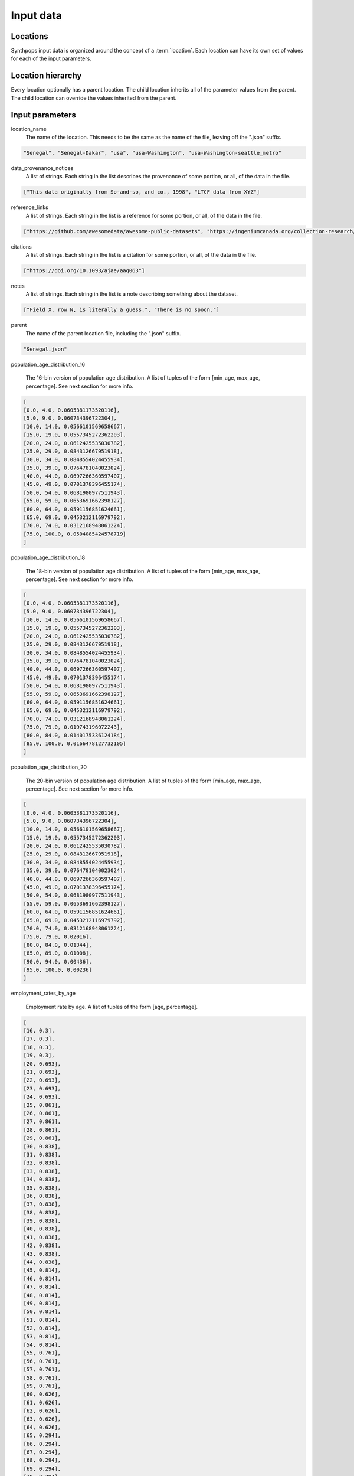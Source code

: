 =======================
Input data
=======================

Locations
=======================
Synthpops input data is organized around the concept of a :term:`location`. Each location can have its
own set of values for each of the input parameters.


Location hierarchy
=======================
Every location optionally has a parent location. The child location inherits all of the parameter values
from the parent. The child location can override the values inherited from the parent.


Input parameters
=======================

location_name
     The name of the location. This needs to be the same as the name of the file, leaving off the ".json" suffix.

.. code-block::

    "Senegal", "Senegal-Dakar", "usa", "usa-Washington", "usa-Washington-seattle_metro"

data_provenance_notices
    A list of strings. Each string in the list describes the provenance of some portion, or all, of the
    data in the file.

.. code-block::

    ["This data originally from So-and-so, and co., 1998", "LTCF data from XYZ"]

reference_links
    A list of strings. Each string in the list is a reference for some portion, or all, of the data in the file.

.. code-block::

    ["https://github.com/awesomedata/awesome-public-datasets", "https://ingeniumcanada.org/collection-research/open-data"]

citations
    A list of strings. Each string in the list is a citation for some portion, or all, of the data in the file.

.. code-block::

    ["https://doi.org/10.1093/ajae/aaq063"]

notes
    A list of strings. Each string in the list is a note describing something about the dataset.

.. code-block::

    ["Field X, row N, is literally a guess.", "There is no spoon."]

parent
    The name of the parent location file, including the ".json" suffix.

.. code-block::

    "Senegal.json"

population_age_distribution_16

    The 16-bin version of population age distribution. A list of tuples of the form [min_age, max_age, percentage].
    See next section for more info.

.. code-block::

    [
    [0.0, 4.0, 0.0605381173520116],
    [5.0, 9.0, 0.060734396722304],
    [10.0, 14.0, 0.0566101569658667],
    [15.0, 19.0, 0.0557345272362203],
    [20.0, 24.0, 0.0612425535030782],
    [25.0, 29.0, 0.084312667951918],
    [30.0, 34.0, 0.0848554024455934],
    [35.0, 39.0, 0.0764781040023024],
    [40.0, 44.0, 0.0697266360597407],
    [45.0, 49.0, 0.0701378396455174],
    [50.0, 54.0, 0.0681980977511943],
    [55.0, 59.0, 0.0653691662398127],
    [60.0, 64.0, 0.0591156851624661],
    [65.0, 69.0, 0.0453212116979792],
    [70.0, 74.0, 0.0312168948061224],
    [75.0, 100.0, 0.0504085424578719]
    ]

population_age_distribution_18

    The 18-bin version of population age distribution. A list of tuples of the form [min_age, max_age, percentage].
    See next section for more info.

.. code-block::

    [
    [0.0, 4.0, 0.0605381173520116],
    [5.0, 9.0, 0.060734396722304],
    [10.0, 14.0, 0.0566101569658667],
    [15.0, 19.0, 0.0557345272362203],
    [20.0, 24.0, 0.0612425535030782],
    [25.0, 29.0, 0.084312667951918],
    [30.0, 34.0, 0.0848554024455934],
    [35.0, 39.0, 0.0764781040023024],
    [40.0, 44.0, 0.0697266360597407],
    [45.0, 49.0, 0.0701378396455174],
    [50.0, 54.0, 0.0681980977511943],
    [55.0, 59.0, 0.0653691662398127],
    [60.0, 64.0, 0.0591156851624661],
    [65.0, 69.0, 0.0453212116979792],
    [70.0, 74.0, 0.0312168948061224],
    [75.0, 79.0, 0.019743196072243],
    [80.0, 84.0, 0.0140175336124184],
    [85.0, 100.0, 0.0166478127732105]
    ]

population_age_distribution_20

    The 20-bin version of population age distribution. A list of tuples of the form [min_age, max_age, percentage].
    See next section for more info.

.. code-block::

    [
    [0.0, 4.0, 0.0605381173520116],
    [5.0, 9.0, 0.060734396722304],
    [10.0, 14.0, 0.0566101569658667],
    [15.0, 19.0, 0.0557345272362203],
    [20.0, 24.0, 0.0612425535030782],
    [25.0, 29.0, 0.084312667951918],
    [30.0, 34.0, 0.0848554024455934],
    [35.0, 39.0, 0.0764781040023024],
    [40.0, 44.0, 0.0697266360597407],
    [45.0, 49.0, 0.0701378396455174],
    [50.0, 54.0, 0.0681980977511943],
    [55.0, 59.0, 0.0653691662398127],
    [60.0, 64.0, 0.0591156851624661],
    [65.0, 69.0, 0.0453212116979792],
    [70.0, 74.0, 0.0312168948061224],
    [75.0, 79.0, 0.02016],
    [80.0, 84.0, 0.01344],
    [85.0, 89.0, 0.01008],
    [90.0, 94.0, 0.00436],
    [95.0, 100.0, 0.00236]
    ]

employment_rates_by_age

    Employment rate by age. A list of tuples of the form [age, percentage].

.. code-block::

    [
    [16, 0.3],
    [17, 0.3],
    [18, 0.3],
    [19, 0.3],
    [20, 0.693],
    [21, 0.693],
    [22, 0.693],
    [23, 0.693],
    [24, 0.693],
    [25, 0.861],
    [26, 0.861],
    [27, 0.861],
    [28, 0.861],
    [29, 0.861],
    [30, 0.838],
    [31, 0.838],
    [32, 0.838],
    [33, 0.838],
    [34, 0.838],
    [35, 0.838],
    [36, 0.838],
    [37, 0.838],
    [38, 0.838],
    [39, 0.838],
    [40, 0.838],
    [41, 0.838],
    [42, 0.838],
    [43, 0.838],
    [44, 0.838],
    [45, 0.814],
    [46, 0.814],
    [47, 0.814],
    [48, 0.814],
    [49, 0.814],
    [50, 0.814],
    [51, 0.814],
    [52, 0.814],
    [53, 0.814],
    [54, 0.814],
    [55, 0.761],
    [56, 0.761],
    [57, 0.761],
    [58, 0.761],
    [59, 0.761],
    [60, 0.626],
    [61, 0.626],
    [62, 0.626],
    [63, 0.626],
    [64, 0.626],
    [65, 0.294],
    [66, 0.294],
    [67, 0.294],
    [68, 0.294],
    [69, 0.294],
    [70, 0.294],
    [71, 0.294],
    [72, 0.294],
    [73, 0.294],
    [74, 0.294],
    [75, 0.061],
    [76, 0.061],
    [77, 0.061],
    [78, 0.061],
    [79, 0.061],
    [80, 0.061],
    [81, 0.061],
    [82, 0.061],
    [83, 0.061],
    [84, 0.061],
    [85, 0.061],
    [86, 0.061],
    [87, 0.061],
    [88, 0.061],
    [89, 0.061],
    [90, 0.061],
    [91, 0.061],
    [92, 0.061],
    [93, 0.061],
    [94, 0.061],
    [95, 0.061],
    [96, 0.061],
    [97, 0.061],
    [98, 0.061],
    [99, 0.061],
    [100, 0.061]
    ]

enrollment_rates_by_age

    School enrollment rate by age. A list of tuples of the form [age, percentage].

.. code-block::

    [
    [0, 0.0],
    [1, 0.0],
    [2, 0.0],
    [3, 0.529],
    [4, 0.529],
    [5, 0.95],
    [6, 0.95],
    [7, 0.95],
    [8, 0.95],
    [9, 0.95],
    [10, 0.987],
    [11, 0.987],
    [12, 0.987],
    [13, 0.987],
    [14, 0.987],
    [15, 0.977],
    [16, 0.977],
    [17, 0.977],
    [18, 0.793],
    [19, 0.793],
    [20, 0.409],
    [21, 0.409],
    [22, 0.409],
    [23, 0.409],
    [24, 0.409],
    [25, 0.113],
    [26, 0.113],
    [27, 0.113],
    [28, 0.113],
    [29, 0.113],
    [30, 0.113],
    [31, 0.113],
    [32, 0.113],
    [33, 0.113],
    [34, 0.113],
    [35, 0.027],
    [36, 0.027],
    [37, 0.027],
    [38, 0.027],
    [39, 0.027],
    [40, 0.027],
    [41, 0.027],
    [42, 0.027],
    [43, 0.027],
    [44, 0.027],
    [45, 0.027],
    [46, 0.027],
    [47, 0.027],
    [48, 0.027],
    [49, 0.027],
    [50, 0.027],
    [51, 0.0],
    [52, 0.0],
    [53, 0.0],
    [54, 0.0],
    [55, 0.0],
    [56, 0.0],
    [57, 0.0],
    [58, 0.0],
    [59, 0.0],
    [60, 0.0],
    [61, 0.0],
    [62, 0.0],
    [63, 0.0],
    [64, 0.0],
    [65, 0.0],
    [66, 0.0],
    [67, 0.0],
    [68, 0.0],
    [69, 0.0],
    [70, 0.0],
    [71, 0.0],
    [72, 0.0],
    [73, 0.0],
    [74, 0.0],
    [75, 0.0],
    [76, 0.0],
    [77, 0.0],
    [78, 0.0],
    [79, 0.0],
    [80, 0.0],
    [81, 0.0],
    [82, 0.0],
    [83, 0.0],
    [84, 0.0],
    [85, 0.0],
    [86, 0.0],
    [87, 0.0],
    [88, 0.0],
    [89, 0.0],
    [90, 0.0],
    [91, 0.0],
    [92, 0.0],
    [93, 0.0],
    [94, 0.0],
    [95, 0.0],
    [96, 0.0],
    [97, 0.0],
    [98, 0.0],
    [99, 0.0],
    [100, 0.0]
    ]

household_head_age_brackets

    Age brackets for household head age distribution. A list of tuples of the form [age_min, age_max].

.. code-block::

    [
    [15.0, 19.0],
    [20.0, 24.0],
    [25.0, 29.0],
    [30.0, 34.0],
    [35.0, 39.0],
    [40.0, 44.0],
    [45.0, 49.0],
    [50.0, 54.0],
    [55.0, 59.0],
    [60.0, 64.0],
    [65.0, 69.0],
    [70.0, 74.0],
    [75.0, 79.0],
    [80.0, 100.0]
    ]

household_head_age_distribution_by_family_size

    A table providing the distribution of household head age, as a function of family size. Each row in this table specifies the distribution for a given family size. The family size is the first entry in the row.
    The remaining entries are, for each household head age bracket (see last table entry), the number of households.

.. code-block::

    [
    [1, 1.0, 1.0, 1.0, 1.0, 1.0, 1.0, 1.0, 1.0, 1.0, 1.0, 1.0],
    [2, 163.0, 999.0, 2316.0, 2230.0, 1880.0, 1856.0, 2390.0, 3118.0, 9528.0, 9345.0, 5584.0],
    [3, 115.0, 757.0, 1545.0, 1907.0, 2066.0, 1811.0, 2028.0, 2175.0, 3311.0, 1587.0, 588.0],
    [4, 135.0, 442.0, 1029.0, 1951.0, 2670.0, 2547.0, 2368.0, 1695.0, 1763.0, 520.0, 221.0],
    [5, 61.0, 172.0, 394.0, 905.0, 1429.0, 1232.0, 969.0, 683.0, 623.0, 235.0, 94.0],
    [6, 25.0, 81.0, 153.0, 352.0, 511.0, 459.0, 372.0, 280.0, 280.0, 113.0, 49.0],
    [7, 24.0, 33.0, 63.0, 144.0, 279.0, 242.0, 219.0, 115.0, 157.0, 80.0, 16.0],
    [8, 0.0, 0.0, 0.0, 0.0, 0.0, 0.0, 0.0, 0.0, 0.0, 0.0, 0.0]
    ]

household_size_distribution

    Specifies the distribution of household sizes. A list of tuples of the form [household_size, percentage].

.. code-block::

    [
    [1, 0.2802338920169473],
    [2, 0.3425558454571084],
    [3, 0.154678770225653],
    [4, 0.1261686577488611],
    [5, 0.0589023321064863],
    [6, 0.0228368983653579],
    [7, 0.0146236040795857]
    ]

ltcf_resident_to_staff_ratio_distribution

    Specifies the distribution of the ratio of long term care facility residents to staff. A list of tuples of the form [ratio_low, ratio_high, percentage].

.. code-block::

    [
    [1.0, 1.0, 0.0],
    [2.0, 2.0, 0.0],
    [3.0, 3.0, 0.0],
    [4.0, 4.0, 0.0],
    [5.0, 5.0, 0.0],
    [6.0, 6.0, 0.0227272727272727],
    [7.0, 7.0, 0.1136363636363636],
    [8.0, 8.0, 0.1136363636363636],
    [9.0, 9.0, 0.25],
    [10.0, 10.0, 0.1590909090909091],
    [11.0, 11.0, 0.1363636363636363],
    [12.0, 12.0, 0.0227272727272727],
    [13.0, 13.0, 0.0909090909090909],
    [14.0, 14.0, 0.0909090909090909]
    ]

ltcf_num_residents_distribution

    Specifies the distribution of number of long term care facility residents in a facility. A list of tuples of the form [num_low, num_high, percentage].

.. code-block::

    [
    [0.0, 19.0, 0.0],
    [20.0, 39.0, 0.0895522388059701],
    [40.0, 59.0, 0.1343283582089552],
    [60.0, 79.0, 0.1343283582089552],
    [80.0, 99.0, 0.1940298507462686],
    [100.0, 119.0, 0.1044776119402985],
    [120.0, 139.0, 0.1194029850746268],
    [140.0, 159.0, 0.0597014925373134],
    [160.0, 179.0, 0.0149253731343283],
    [180.0, 199.0, 0.0],
    [200.0, 219.0, 0.0149253731343283],
    [220.0, 239.0, 0.0149253731343283],
    [240.0, 259.0, 0.0],
    [260.0, 279.0, 0.0298507462686567],
    [280.0, 299.0, 0.0],
    [300.0, 319.0, 0.0298507462686567],
    [320.0, 339.0, 0.0149253731343283],
    [340.0, 359.0, 0.0],
    [360.0, 379.0, 0.0],
    [380.0, 399.0, 0.0],
    [400.0, 419.0, 0.0],
    [420.0, 439.0, 0.0149253731343283],
    [440.0, 459.0, 0.0149253731343283],
    [460.0, 479.0, 0.0],
    [480.0, 499.0, 0.0],
    [500.0, 519.0, 0.0],
    [520.0, 539.0, 0.0149253731343283],
    [540.0, 559.0, 0.0],
    [560.0, 579.0, 0.0],
    [580.0, 599.0, 0.0],
    [600.0, 619.0, 0.0],
    [620.0, 639.0, 0.0],
    [640.0, 659.0, 0.0],
    [660.0, 679.0, 0.0],
    [680.0, 699.0, 0.0]
    ]

ltcf_num_staff_distribution

Specifies the distribution of number of long term care facility staff in a facility. A list of tuples of the form [num_low, num_high, percentage].

.. code-block::

    [
    [0,19,0.014925373134328358],
    [20,39,0.07462686567164178],
    [40,59,0.14925373134328357],
    [60,79,0.1044776119402985],
    [80,99,0.11940298507462686],
    [100,119,0.1044776119402985],
    [120,139,0.07462686567164178],
    [140,159,0.11940298507462686],
    [160,179,0.04477611940298507],
    [180,199,0.029850746268656716],
    [200,219,0.029850746268656716],
    [220,239,0.0],
    [240,259,0.0],
    [260,279,0.04477611940298507],
    [280,299,0.0],
    [300,319,0.05970149253731343],
    [320,339,0.0],
    [340,359,0.0],
    [360,379,0.0],
    [380,399,0.0],
    [400,419,0.0],
    [420,439,0.0],
    [440,459,0.0],
    [460,479,0.014925373134328358],
    [480,499,0.0],
    [500,519,0.0],
    [520,539,0.0],
    [540,559,0.0],
    [560,579,0.0],
    [580,599,0.0],
    [600,619,0.0],
    [620,639,0.0],
    [640,659,0.014925373134328358],
    [660,679,0.0],
    [680,699,0.0]
    ]

ltcf_use_rate_distribution

    Specifies the distribution of percentage of population of a given age that uses long term care facilities. A list of tuples of the form [age, percentage].

.. code-block::

    [
    [0.0, 0.0],
    [1.0, 0.0],
    [2.0, 0.0],
    [3.0, 0.0],
    [4.0, 0.0],
    [5.0, 0.0],
    [6.0, 0.0],
    [7.0, 0.0],
    [8.0, 0.0],
    [9.0, 0.0],
    [10.0, 0.0],
    [11.0, 0.0],
    [12.0, 0.0],
    [13.0, 0.0],
    [14.0, 0.0],
    [15.0, 0.0],
    [16.0, 0.0],
    [17.0, 0.0],
    [18.0, 0.0],
    [19.0, 0.0],
    [20.0, 0.0],
    [21.0, 0.0],
    [22.0, 0.0],
    [23.0, 0.0],
    [24.0, 0.0],
    [25.0, 0.0],
    [26.0, 0.0],
    [27.0, 0.0],
    [28.0, 0.0],
    [29.0, 0.0],
    [30.0, 0.0],
    [31.0, 0.0],
    [32.0, 0.0],
    [33.0, 0.0],
    [34.0, 0.0],
    [35.0, 0.0],
    [36.0, 0.0],
    [37.0, 0.0],
    [38.0, 0.0],
    [39.0, 0.0],
    [40.0, 0.0],
    [41.0, 0.0],
    [42.0, 0.0],
    [43.0, 0.0],
    [44.0, 0.0],
    [45.0, 0.0],
    [46.0, 0.0],
    [47.0, 0.0],
    [48.0, 0.0],
    [49.0, 0.0],
    [50.0, 0.0],
    [51.0, 0.0],
    [52.0, 0.0],
    [53.0, 0.0],
    [54.0, 0.0],
    [55.0, 0.0],
    [56.0, 0.0],
    [57.0, 0.0],
    [58.0, 0.0],
    [59.0, 0.0],
    [60.0, 0.01014726],
    [61.0, 0.01014726],
    [62.0, 0.01014726],
    [63.0, 0.01014726],
    [64.0, 0.01014726],
    [65.0, 0.00992606],
    [66.0, 0.00992606],
    [67.0, 0.00992606],
    [68.0, 0.00992606],
    [69.0, 0.00992606],
    [70.0, 0.00992606],
    [71.0, 0.00992606],
    [72.0, 0.00992606],
    [73.0, 0.00992606],
    [74.0, 0.00992606],
    [75.0, 0.06078108],
    [76.0, 0.06078108],
    [77.0, 0.06078108],
    [78.0, 0.06078108],
    [79.0, 0.06078108],
    [80.0, 0.06078108],
    [81.0, 0.06078108],
    [82.0, 0.06078108],
    [83.0, 0.06078108],
    [84.0, 0.06078108],
    [85.0, 0.18420189],
    [86.0, 0.18420189],
    [87.0, 0.18420189],
    [88.0, 0.18420189],
    [89.0, 0.18420189],
    [90.0, 0.18420189],
    [91.0, 0.18420189],
    [92.0, 0.18420189],
    [93.0, 0.18420189],
    [94.0, 0.18420189],
    [95.0, 0.18420189],
    [96.0, 0.18420189],
    [97.0, 0.18420189],
    [98.0, 0.18420189],
    [99.0, 0.18420189],
    [100.0, 0.18420189]
    ]

school_size_brackets

    Specifies the school size (number of students) brackets associated with the school size distribution data. A list of tuples of the form [school_size_low, school_size_hi].

.. code-block::

    [
    [20.0, 50.0],
    [51.0, 100.0],
    [101.0, 300.0],
    [301.0, 500.0],
    [501.0, 700.0],
    [701.0, 900.0],
    [901.0, 1100.0],
    [1101.0, 1300.0],
    [1301.0, 1500.0],
    [1501.0, 1700.0],
    [1701.0, 1900.0],
    [1901.0, 2100.0],
    [2101.0, 2300.0],
    [2301.0, 2700.0]
    ]

school_size_distribution

    Specifies the percentage of schools for each school_size_bracket (see last table entry). A list of percentages, one for each entry in school_size_brackets.

.. code-block::

    [0.02752293577981651, 0.009174311926605502, 0.20183486238532117, 0.39449541284403683, 0.19266055045871566, 0.045871559633027505, 0.05504587155963302, 0.036697247706422007, 0.009174311926605502, 0.0, 0.02752293577981651, 0.0, 0.0, 0.0]

school_size_distribution_by_type

    Specifies the percentage of schools for each school_size_bracket, broken out by school type. A list of json objects with two keys 'school_type', and 'size_distribution'. The 'school_type" entry is a string. The 'size_distribution' entry is a list of percentages, one for each entry in school_size_brackets.

.. code-block::

    [{
    "school_type": "ms",
    "size_distribution": [0.0, 0.0, 0.0, 0.0, 0.4166666666666667, 0.16666666666666666, 0.3333333333333333, 0.08333333333333333, 0.0, 0.0, 0.0, 0.0, 0.0, 0.0]
    }, {
    "school_type": "hs",
    "size_distribution": [0.06666666666666667, 0.06666666666666667, 0.13333333333333333, 0.0, 0.06666666666666667, 0.06666666666666667, 0.13333333333333333, 0.2, 0.06666666666666667, 0.0, 0.2, 0.0, 0.0, 0.0]
    }, {
    "school_type": "uv",
    "size_distribution": [0.10720338983050849, 0.06059322033898306, 0.15974576271186441, 0.27796610169491537, 0.22754237288135598, 0.07754237288135594, 0.024152542372881364, 0.016525423728813562, 0.013135593220338982, 0.013135593220338982, 0.01016949152542373, 0.006355932203389832, 0.0046610169491525435, 0.0012711864406779662]
    }, {
    "school_type": "pk",
    "size_distribution": [0.0, 0.0, 0.22580645161290322, 0.6129032258064516, 0.16129032258064516, 0.0, 0.0, 0.0, 0.0, 0.0, 0.0, 0.0, 0.0, 0.0]
    }, {
    "school_type": "es",
    "size_distribution": [0.0, 0.0, 0.22580645161290322, 0.6129032258064516, 0.16129032258064516, 0.0, 0.0, 0.0, 0.0, 0.0, 0.0, 0.0, 0.0, 0.0]
    }]

school_types_by_age

    Specifies the age ranges for each school type.

.. code-block::

    [{
    "school_type": "pk",
    "age_range": [3.0, 5.0]
    }, {
    "school_type": "es",
    "age_range": [6.0, 10.0]
    }, {
    "school_type": "ms",
    "age_range": [11.0, 13.0]
    }, {
    "school_type": "hs",
    "age_range": [14.0, 17.0]
    }, {
    "school_type": "uv",
    "age_range": [18.0, 100.0]
    }]

workplace_size_counts_by_num_personnel

    Specifies the count of workplaces broken down by number of workplace personnel.

.. code-block::

    [
    [1.0, 4.0, 60050.0],
    [5.0, 9.0, 19002.0],
    [10.0, 19.0, 13625.0],
    [20.0, 49.0, 9462.0],
    [50.0, 99.0, 3190.0],
    [100.0, 249.0, 1802.0],
    [250.0, 499.0, 486.0],
    [500.0, 999.0, 157.0],
    [1000.0, 1999.0, 109.0]
    ]

16-, 18-, and 20-bin versions of population age distributions.
=================================================================
TODO description of why different bincount versions of this, and how they are used differently.


Location File Format
=======================

.. code-block::

   todo


Example Input File
=======================

.. code-block::

   todo
